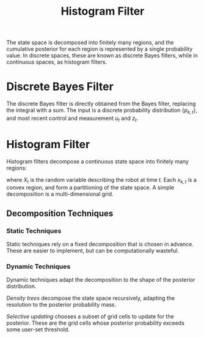 :PROPERTIES:
:ID:       9363fa5a-afb0-4322-86f5-8dfa527a8dfc
:END:
#+title: Histogram Filter

The state space is decomposed into finitely many regions, and the
cumulative posterior for each region is represented by a single
probability value. In discrete spaces, these are known as discrete
Bayes filters, while in continuous spaces, as histogram filters.

* Discrete Bayes Filter

The discrete Bayes filter is directly obtained from the Bayes filter,
replacing the integral with a sum. The input is a discrete probability
distribution $\{p_{k,t}\}$, and most recent control and measurement
$u_t$ and $z_t$.

\begin{algorithm}
\caption{Discrete Bayes Filter}
\label{discrete_bayes_filter}
  \begin{algorithmic}[1]
    \Procedure{DiscreteBayesFilter}{$\left\{p_{k,t-1}\}, u_t, z_t$}
    \ForAll{$k$}
    \State $\overline{p}_{k,t} = \sum_i p(X_t = x_k | u_t, XK_{t-1} =
    x_i) p_{i, t-1}$
    \State $p_{k,t} = \eta p(z_t | X_t = x_k)\overline{p}_{k, t}$
    \EndFor
    \State \Return $\{p_{k,t}\}$
    \EndProcedure
  \end{algorithmic}
\end{algorithm}

* Histogram Filter

Histogram filters decompose a continuous state space into finitely
many regions:

\begin{equation}
  \text{range}(X_t) = x_{1,t} \cup x_{2,t } \dots x_{K, t}
\end{equation}

where $X_t$ is the random variable describing the robot at time $t$.
Each $x_{k,t}$ is a convex region, and form a partitioning of the
state space. A simple decomposition is a multi-dimensional grid.

** Decomposition Techniques

*** Static Techniques

Static techniques rely on a fixed decomposition that is chosen in
advance. These are easier to implement, but can be computationally wasteful.

*** Dynamic Techniques

Dynamic techniques adapt the decomposition to the shape of the
posterior distribution.

/Density trees/ decompose the state space recursively, adapting the
resolution to the posterior probability mass.

/Selective updating/ chooses a subset of grid cells to update for the
posterior. These are the grid cells whose posterior probability
exceeds some user-set threshold.
